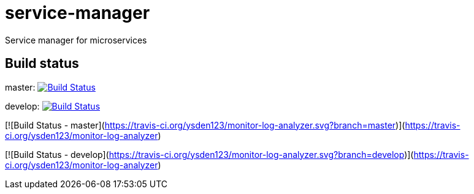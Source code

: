 = service-manager
Service manager for microservices

== Build status
master: image:https://travis-ci.org/ysden123/service-manager.svg?branch=master["Build Status", link="https://travis-ci.org/ysden123/service-manager"]

develop: image:https://travis-ci.org/ysden123/service-manager.svg?branch=develop["Build Status", link="https://travis-ci.org/ysden123/service-manager"]

[![Build Status - master](https://travis-ci.org/ysden123/monitor-log-analyzer.svg?branch=master)](https://travis-ci.org/ysden123/monitor-log-analyzer)

[![Build Status - develop](https://travis-ci.org/ysden123/monitor-log-analyzer.svg?branch=develop)](https://travis-ci.org/ysden123/monitor-log-analyzer)
